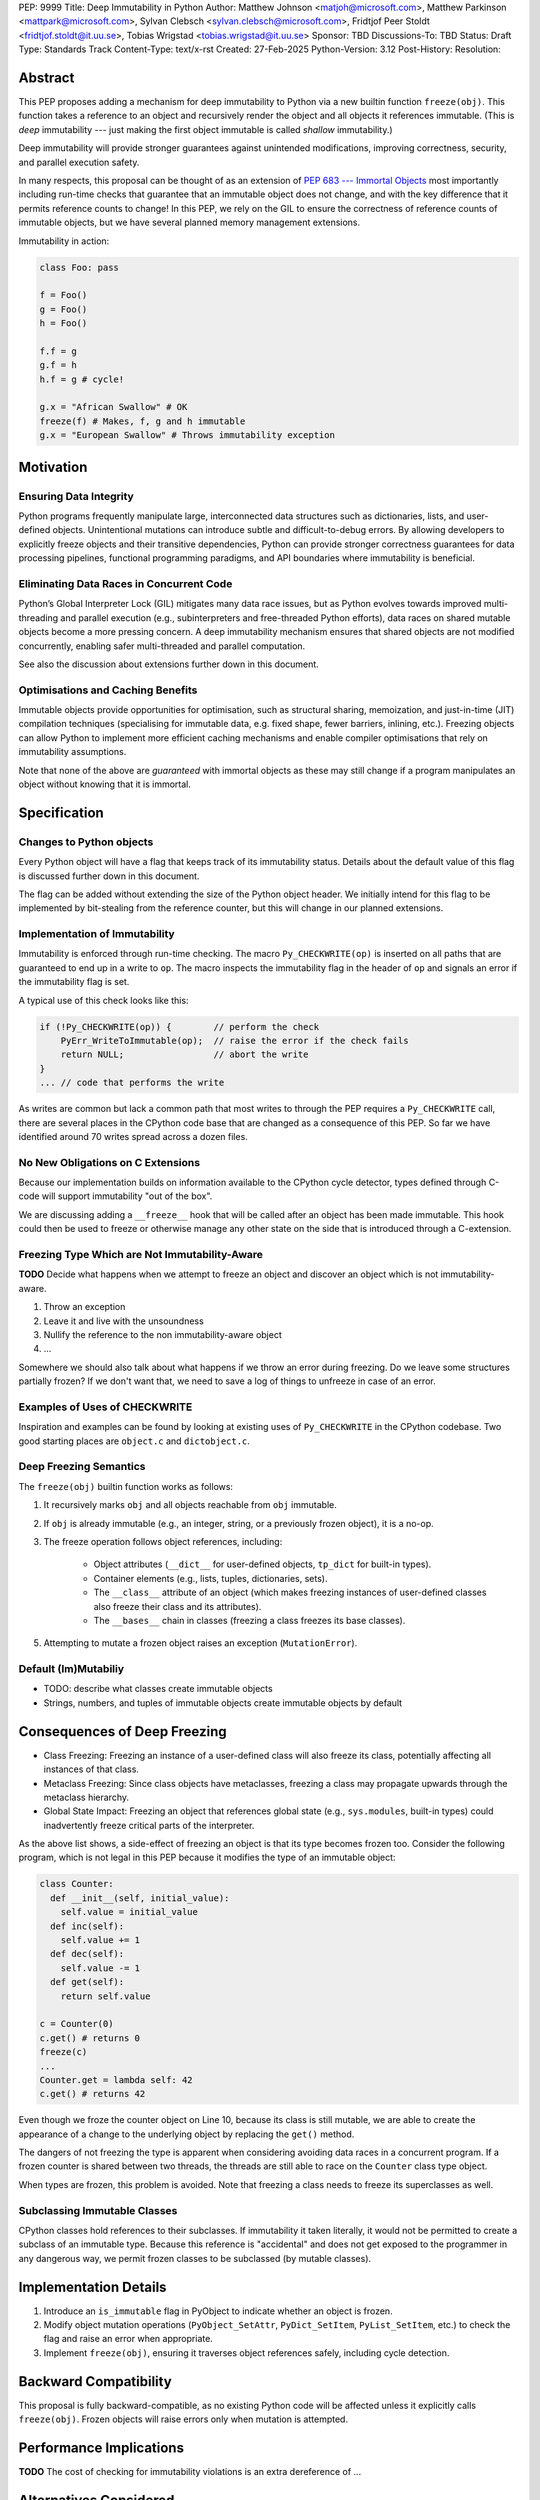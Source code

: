 PEP: 9999
Title: Deep Immutability in Python
Author: Matthew Johnson <matjoh@microsoft.com>, Matthew Parkinson <mattpark@microsoft.com>, Sylvan Clebsch <sylvan.clebsch@microsoft.com>, Fridtjof Peer Stoldt <fridtjof.stoldt@it.uu.se>, Tobias Wrigstad <tobias.wrigstad@it.uu.se>
Sponsor: TBD
Discussions-To: TBD
Status: Draft
Type: Standards Track
Content-Type: text/x-rst
Created: 27-Feb-2025
Python-Version: 3.12
Post-History: 
Resolution:


Abstract
========

This PEP proposes adding a mechanism for deep immutability to
Python via a new builtin function ``freeze(obj)``. This function
takes a reference to an object and recursively render the object
and all objects it references immutable. (This is *deep*
immutability --- just making the first object immutable is called
*shallow* immutability.)

Deep immutability will provide stronger guarantees against
unintended modifications, improving correctness, security, and
parallel execution safety.

In many respects, this proposal can be thought of as an
extension of `PEP 683 --- Immortal Objects <https://peps.python.org/pep-0683/>`_
most importantly including run-time checks that guarantee that
an immutable object does not change, and with the key difference
that it permits reference counts to change! In this PEP, we rely
on the GIL to ensure the correctness of reference counts of 
immutable objects, but we have several planned memory management 
extensions.

Immutability in action:

.. code-block:: python

	class Foo: pass

	f = Foo()
	g = Foo()
	h = Foo()

	f.f = g
	g.f = h
	h.f = g # cycle!

	g.x = "African Swallow" # OK
	freeze(f) # Makes, f, g and h immutable
	g.x = "European Swallow" # Throws immutability exception


Motivation
==========


Ensuring Data Integrity
-----------------------

Python programs frequently manipulate large, interconnected data
structures such as dictionaries, lists, and user-defined objects.
Unintentional mutations can introduce subtle and
difficult-to-debug errors. By allowing developers to explicitly
freeze objects and their transitive dependencies, Python can
provide stronger correctness guarantees for data processing
pipelines, functional programming paradigms, and API boundaries
where immutability is beneficial.


Eliminating Data Races in Concurrent Code
-----------------------------------------

Python’s Global Interpreter Lock (GIL) mitigates many data race
issues, but as Python evolves towards improved multi-threading and
parallel execution (e.g., subinterpreters and free-threaded Python
efforts), data races on shared mutable objects become a more
pressing concern. A deep immutability mechanism ensures that
shared objects are not modified concurrently, enabling safer
multi-threaded and parallel computation.

See also the discussion about extensions further down in this
document.


Optimisations and Caching Benefits
----------------------------------

Immutable objects provide opportunities for optimisation, such as
structural sharing, memoization, and just-in-time (JIT)
compilation techniques (specialising for immutable data, e.g.
fixed shape, fewer barriers, inlining, etc.). Freezing objects can
allow Python to implement more efficient caching mechanisms and
enable compiler optimisations that rely on immutability
assumptions.


Note that none of the above are *guaranteed* with immortal
objects as these may still change if a program manipulates an
object without knowing that it is immortal.


Specification
=============

Changes to Python objects
-------------------------

Every Python object will have a flag that keeps track of its
immutability status. Details about the default value of
this flag is discussed further down in this document. 

The flag can be added without extending the size of the
Python object header. We initially intend for this flag 
to be implemented by bit-stealing from the reference 
counter, but this will change in our planned extensions.


Implementation of Immutability
------------------------------

Immutability is enforced through run-time checking. The macro
``Py_CHECKWRITE(op)`` is inserted on all paths that are guaranteed
to end up in a write to ``op``. The macro inspects the immutability
flag in the header of ``op`` and signals an error if the immutability
flag is set.

A typical use of this check looks like this:

.. code-block:: c

	if (!Py_CHECKWRITE(op)) {        // perform the check
	    PyErr_WriteToImmutable(op);  // raise the error if the check fails
	    return NULL;                 // abort the write
	}  
	... // code that performs the write


As writes are common but lack a common path that most writes to through
the PEP requires a ``Py_CHECKWRITE`` call, there are several places in
the CPython code base that are changed as a consequence of this PEP.
So far we have identified around 70 writes spread across a dozen files.


No New Obligations on C Extensions
----------------------------------

Because our implementation builds on information available to the CPython
cycle detector, types defined through C-code will support immutability 
"out of the box".

We are discussing adding a ``__freeze__`` hook that will be called 
after an object has been made immutable. This hook could then be used 
to freeze or otherwise manage any other state on the side that is
introduced through a C-extension.


Freezing Type Which are Not Immutability-Aware
----------------------------------------------

**TODO** Decide what happens when we attempt to freeze an
object and discover an object which is not immutability-aware.

1. Throw an exception
2. Leave it and live with the unsoundness
3. Nullify the reference to the non immutability-aware object
4. ...

Somewhere we should also talk about what happens if we throw
an error during freezing. Do we leave some structures partially
frozen? If we don't want that, we need to save a log of things
to unfreeze in case of an error.


Examples of Uses of CHECKWRITE
------------------------------

Inspiration and examples can be found by looking at existing
uses of ``Py_CHECKWRITE`` in the CPython codebase. Two good
starting places are ``object.c`` and ``dictobject.c``.


Deep Freezing Semantics
-----------------------

The ``freeze(obj)`` builtin function works as follows:

1. It recursively marks ``obj`` and all objects reachable from ``obj``
   immutable.
2. If ``obj`` is already immutable (e.g., an integer, string, or a
   previously frozen object), it is a no-op.
3. The freeze operation follows object references, including:

    * Object attributes (``__dict__`` for user-defined objects,
      ``tp_dict`` for built-in types).
    * Container elements (e.g., lists, tuples, dictionaries,
      sets).
    * The ``__class__`` attribute of an object (which makes freezing
      instances of user-defined classes also freeze their class
      and its attributes).
    * The ``__bases__`` chain in classes (freezing a class freezes its
      base classes).

5. Attempting to mutate a frozen object raises an exception (``MutationError``).


Default (Im)Mutabiliy 
---------------------

- TODO: describe what classes create immutable objects

- Strings, numbers, and tuples of immutable objects create immutable
  objects by default


Consequences of Deep Freezing
=============================

* Class Freezing: Freezing an instance of a user-defined class
  will also freeze its class, potentially affecting all instances
  of that class.
* Metaclass Freezing: Since class objects have metaclasses,
  freezing a class may propagate upwards through the metaclass
  hierarchy.
* Global State Impact: Freezing an object that references global
  state (e.g., ``sys.modules``, built-in types) could inadvertently
  freeze critical parts of the interpreter.

As the above list shows, a side-effect of freezing an object is
that its type becomes frozen too. Consider the following program,
which is not legal in this PEP because it modifies the type of an
immutable object:

.. code-block:: c

	class Counter:
	  def __init__(self, initial_value):
	    self.value = initial_value
	  def inc(self):
	    self.value += 1
	  def dec(self):
	    self.value -= 1
	  def get(self):
	    return self.value

	c = Counter(0)
	c.get() # returns 0 
	freeze(c)
	... 
	Counter.get = lambda self: 42
	c.get() # returns 42 

Even though we froze the counter object on Line 10,
because its class is still mutable, we are able to
create the appearance of a change to the underlying
object by replacing the ``get()`` method.

The dangers of not freezing the type is apparent when considering
avoiding data races in a concurrent program. If a frozen counter
is shared between two threads, the threads are still able to
race on the ``Counter`` class type object.

When types are frozen, this problem is avoided. Note that
freezing a class needs to freeze its superclasses as well.


Subclassing Immutable Classes
-----------------------------

CPython classes hold references to their subclasses.
If immutability it taken literally, it would not be
permitted to create a subclass of an immutable type.
Because this reference is "accidental" and does not
get exposed to the programmer in any dangerous way,
we permit frozen classes to be subclassed (by mutable
classes).


Implementation Details
======================

1. Introduce an ``is_immutable`` flag in PyObject to indicate whether an
   object is frozen.
2. Modify object mutation operations (``PyObject_SetAttr``,
   ``PyDict_SetItem``, ``PyList_SetItem``, etc.) to check the 
   flag and raise an error when appropriate.
3. Implement ``freeze(obj)``, ensuring it traverses object references
   safely, including cycle detection.


Backward Compatibility
======================

This proposal is fully backward-compatible, as no existing Python
code will be affected unless it explicitly calls ``freeze(obj)``.
Frozen objects will raise errors only when mutation is attempted.


Performance Implications
========================

**TODO** The cost of checking for immutability violations is
an extra dereference of ...


Alternatives Considered
=======================

1. Shallow Freezing: Only mark the top-level object as immutable.
   This would be less effective for ensuring true immutability
   across references. In particular, this would not make it safe
   to share the results of ``freeze()`` across threads without risking
   data-race errors.
2. Copy-on-Write Immutability: Instead of raising errors on
   mutation, create a modified copy. However, this changes object
   identity semantics and is less predictable.
3. Immutable Subclasses: Introduce ImmutableDict, ImmutableList,
   etc., instead of freezing existing objects. However, this does
   not generalize well to arbitrary objects and adds considerable
   complexity to all code bases.
4. Deep freezing immutable copies as proposed in `PEP 351: The 
   freeze protocol <https://peps.python.org/pep-0351/>`_. That PEP
   is the spiritual ancestor to this PEP which tackles the
   problems of the ancestor PEP and more (e.g. meaning of
   immutability when types are mutable, immortality, etc).


Open Issues
===========

1. How does deep freezing interact with weak references?
2. Freezing global state
3. Freezing function objects and lambdas


Future Extensions
=================

Support for Atomic Reference Counting
-------------------------------------

As preparation for the extension `Sharing Immutable Data Across Subinterpreters`_,
we will add support for atomic reference counting for immutable objects. This
will complement work in `Simplified Garbage Collection for Immutable Object Graphs`_,
which aims to make memory management of immutable data more efficient.

When immutable data is shared across threads we must ensure that 
concurrent reference count manipulations are correct, which in turns
requires atomic increments and decrements. Note that since we are only
planning to share immutable objects across different GIL's, it is
*not* possible for two threads to read--write or write--write race
on a single field. Thus we only need to protect the reference counter
manipulations, avoiding most of the complexity of `PEP 703 <https://peps.python.org/pep-0703/>`_


Simplified Garbage Collection for Immutable Object Graphs
---------------------------------------------------------

In `previous work <https://dl.acm.org/doi/10.1145/3652024.3665507>`_,
we have identified that objects that make up cyclic immutable
garbage will always have the same lifetime. This means that a
single reference count could be used to track the lifetimes of
all the objects in such a strongly connected component (SCC).

We plan to extend the freeze function with a SCC analysis that
creates a designated (atomic) reference count for the entire
SCC, such that reference count manipulations on any object in
the SCC will be "forwarded" to that shared reference count.
This can be done without bloating objects by repurposing the
existing reference counter data to be used as a pointer to
the shared counter.

This technique permits handling cyclic garbage using plain
reference counting, and because of the single reference count
for an entire SCC, we will detect when all the objects in the
SCC expire at once.


Sharing Immutable Data Across Subinterpreters
---------------------------------------------

We plan to extend the functionality of `multiple subinterpreters <https://peps.python.org/pep-0734/>`_
to *share* immutable data without copying. This is safe and
efficient as it avoids the copying or serialisation when
objects are transmitted across subinterpreters.

This change will require reference counts to be atomic (as
discussed above) and the subclass list of a type object to
be made thread-safe.


Data-Race Free Python
---------------------

While useful on their own, all the changes above are building
blocks of Data-Race Free Python. Data-Race Free Python will
borrow concepts from ownership (namely region-based ownership,
see e.g. `Cyclone <TODO>`_) to make Python programs data-race free
by construction. Which will permit multiple subinterpreters to
share *mutable* state, although only one subinterpreter at a time
will be able to access (read or write) to that state. In theory,
this work could also be authored on-top of free-theaded Python (PEP 703).

Data-Race Free Python is different from `PEP 703 <https://peps.python.org/pep-0703/>`_ which
aims to make the CPython run-time resilient such that it does
not crash if a Python program contains data-races. As is evident
from the work on this PEP, considerable complexity is necessary
to protect the integrity of the interpreter against accidental
violations in poorly synchronised programs. Data-Race Free Python
on the other hand will permit the Python runtime to retain a lot
of its simplicity because --- just like today --- the interpreter
can safely assume that data-races will not happen, even if we
(effectively) the GIL.


Reference Implementation
========================

**TODO!** `Phase1 <https://github.com/mjp41/cpython/tree/phase1>`_


References
==========

* `PEP 703: Making the Global Interpreter Lock Optional in CPython <https://peps.python.org/pep-0703/>`_
* `PEP 351: The freeze protocol <https://peps.python.org/pep-0351/>`_
* https://peps.python.org/pep-0734/
* https://peps.python.org/pep-0683/
